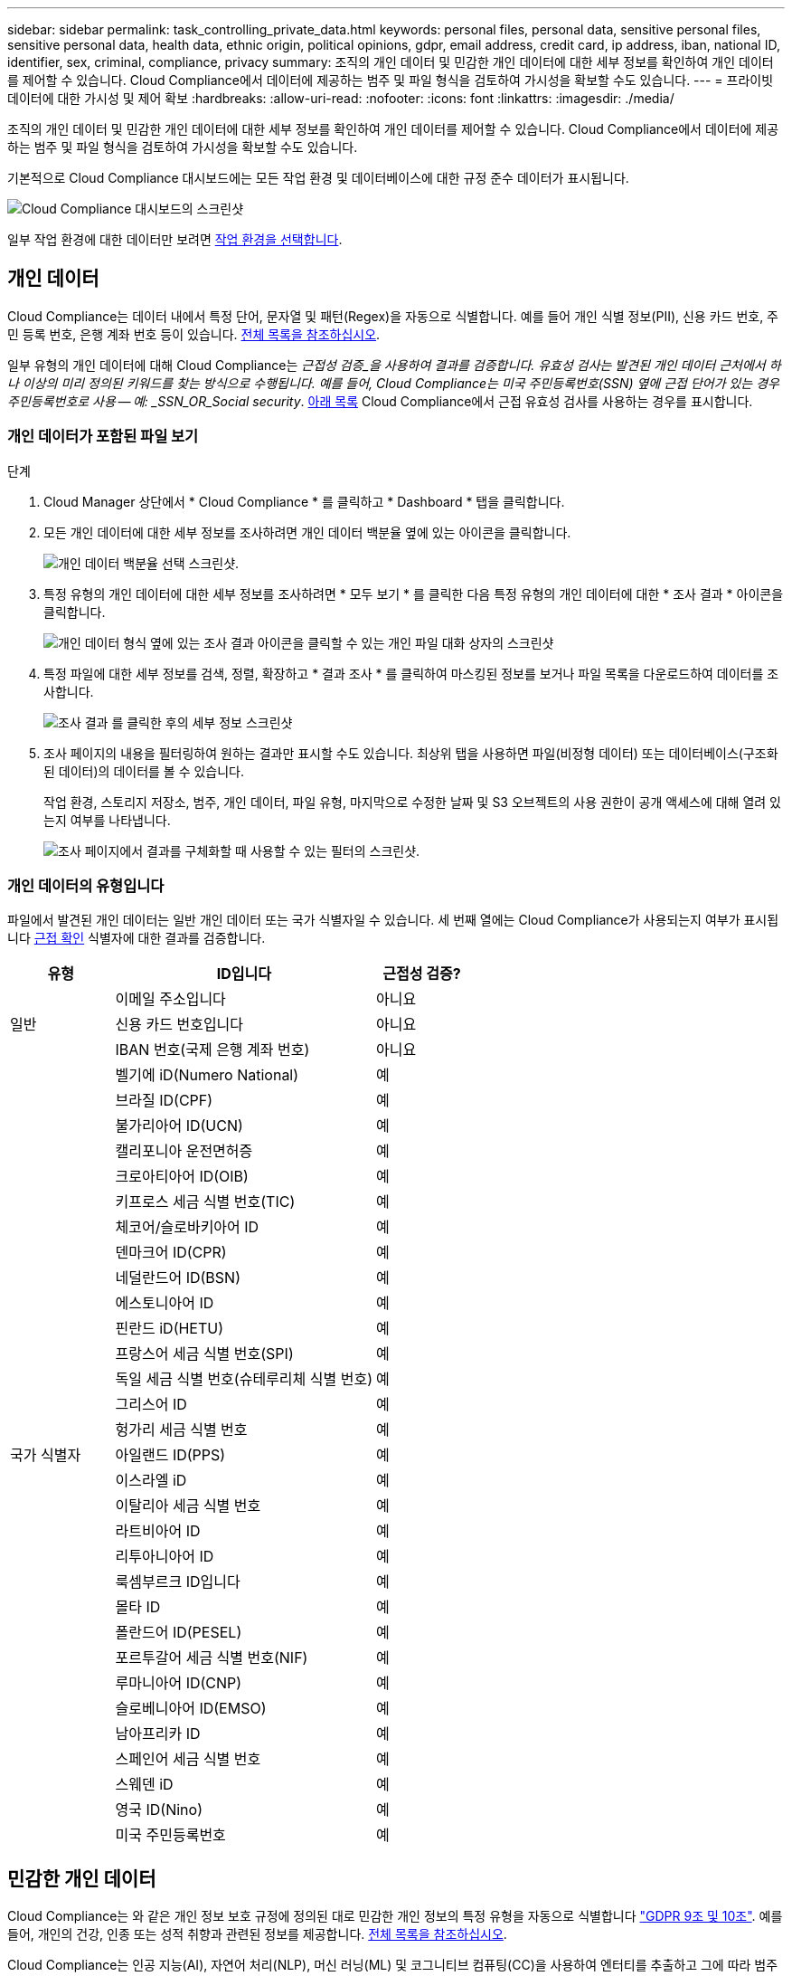 ---
sidebar: sidebar 
permalink: task_controlling_private_data.html 
keywords: personal files, personal data, sensitive personal files, sensitive personal data, health data, ethnic origin, political opinions, gdpr, email address, credit card, ip address, iban, national ID, identifier, sex, criminal, compliance, privacy 
summary: 조직의 개인 데이터 및 민감한 개인 데이터에 대한 세부 정보를 확인하여 개인 데이터를 제어할 수 있습니다. Cloud Compliance에서 데이터에 제공하는 범주 및 파일 형식을 검토하여 가시성을 확보할 수도 있습니다. 
---
= 프라이빗 데이터에 대한 가시성 및 제어 확보
:hardbreaks:
:allow-uri-read: 
:nofooter: 
:icons: font
:linkattrs: 
:imagesdir: ./media/


[role="lead"]
조직의 개인 데이터 및 민감한 개인 데이터에 대한 세부 정보를 확인하여 개인 데이터를 제어할 수 있습니다. Cloud Compliance에서 데이터에 제공하는 범주 및 파일 형식을 검토하여 가시성을 확보할 수도 있습니다.

기본적으로 Cloud Compliance 대시보드에는 모든 작업 환경 및 데이터베이스에 대한 규정 준수 데이터가 표시됩니다.

image:screenshot_compliance_dashboard.png["Cloud Compliance 대시보드의 스크린샷"]

일부 작업 환경에 대한 데이터만 보려면 <<특정 작업 환경의 데이터 보기,작업 환경을 선택합니다>>.



== 개인 데이터

Cloud Compliance는 데이터 내에서 특정 단어, 문자열 및 패턴(Regex)을 자동으로 식별합니다. 예를 들어 개인 식별 정보(PII), 신용 카드 번호, 주민 등록 번호, 은행 계좌 번호 등이 있습니다. <<개인 데이터의 유형입니다,전체 목록을 참조하십시오>>.

일부 유형의 개인 데이터에 대해 Cloud Compliance는 _근접성 검증_을 사용하여 결과를 검증합니다. 유효성 검사는 발견된 개인 데이터 근처에서 하나 이상의 미리 정의된 키워드를 찾는 방식으로 수행됩니다. 예를 들어, Cloud Compliance는 미국 주민등록번호(SSN) 옆에 근접 단어가 있는 경우 주민등록번호로 사용 -- 예: _SSN_OR_Social security_. <<개인 데이터의 유형입니다,아래 목록>> Cloud Compliance에서 근접 유효성 검사를 사용하는 경우를 표시합니다.



=== 개인 데이터가 포함된 파일 보기

.단계
. Cloud Manager 상단에서 * Cloud Compliance * 를 클릭하고 * Dashboard * 탭을 클릭합니다.
. 모든 개인 데이터에 대한 세부 정보를 조사하려면 개인 데이터 백분율 옆에 있는 아이콘을 클릭합니다.
+
image:screenshot_compliance_personal.gif["개인 데이터 백분율 선택 스크린샷."]

. 특정 유형의 개인 데이터에 대한 세부 정보를 조사하려면 * 모두 보기 * 를 클릭한 다음 특정 유형의 개인 데이터에 대한 * 조사 결과 * 아이콘을 클릭합니다.
+
image:screenshot_personal_files.gif["개인 데이터 형식 옆에 있는 조사 결과 아이콘을 클릭할 수 있는 개인 파일 대화 상자의 스크린샷"]

. 특정 파일에 대한 세부 정보를 검색, 정렬, 확장하고 * 결과 조사 * 를 클릭하여 마스킹된 정보를 보거나 파일 목록을 다운로드하여 데이터를 조사합니다.
+
image:screenshot_compliance_investigation_page.gif["조사 결과 를 클릭한 후의 세부 정보 스크린샷"]

. 조사 페이지의 내용을 필터링하여 원하는 결과만 표시할 수도 있습니다. 최상위 탭을 사용하면 파일(비정형 데이터) 또는 데이터베이스(구조화된 데이터)의 데이터를 볼 수 있습니다.
+
작업 환경, 스토리지 저장소, 범주, 개인 데이터, 파일 유형, 마지막으로 수정한 날짜 및 S3 오브젝트의 사용 권한이 공개 액세스에 대해 열려 있는지 여부를 나타냅니다.

+
image:screenshot_compliance_investigation_filtered.png["조사 페이지에서 결과를 구체화할 때 사용할 수 있는 필터의 스크린샷."]





=== 개인 데이터의 유형입니다

파일에서 발견된 개인 데이터는 일반 개인 데이터 또는 국가 식별자일 수 있습니다. 세 번째 열에는 Cloud Compliance가 사용되는지 여부가 표시됩니다 <<개인 데이터,근접 확인>> 식별자에 대한 결과를 검증합니다.

[cols="20,50,18"]
|===
| 유형 | ID입니다 | 근접성 검증? 


.3+| 일반 | 이메일 주소입니다 | 아니요 


| 신용 카드 번호입니다 | 아니요 


| IBAN 번호(국제 은행 계좌 번호) | 아니요 


.31+| 국가 식별자 | 벨기에 iD(Numero National) | 예 


| 브라질 ID(CPF) | 예 


| 불가리아어 ID(UCN) | 예 


| 캘리포니아 운전면허증 | 예 


| 크로아티아어 ID(OIB) | 예 


| 키프로스 세금 식별 번호(TIC) | 예 


| 체코어/슬로바키아어 ID | 예 


| 덴마크어 ID(CPR) | 예 


| 네덜란드어 ID(BSN) | 예 


| 에스토니아어 ID | 예 


| 핀란드 iD(HETU) | 예 


| 프랑스어 세금 식별 번호(SPI) | 예 


| 독일 세금 식별 번호(슈테루리체 식별 번호) | 예 


| 그리스어 ID | 예 


| 헝가리 세금 식별 번호 | 예 


| 아일랜드 ID(PPS) | 예 


| 이스라엘 iD | 예 


| 이탈리아 세금 식별 번호 | 예 


| 라트비아어 ID | 예 


| 리투아니아어 ID | 예 


| 룩셈부르크 ID입니다 | 예 


| 몰타 ID | 예 


| 폴란드어 ID(PESEL) | 예 


| 포르투갈어 세금 식별 번호(NIF) | 예 


| 루마니아어 ID(CNP) | 예 


| 슬로베니아어 ID(EMSO) | 예 


| 남아프리카 ID | 예 


| 스페인어 세금 식별 번호 | 예 


| 스웨덴 iD | 예 


| 영국 ID(Nino) | 예 


| 미국 주민등록번호 | 예 
|===


== 민감한 개인 데이터

Cloud Compliance는 와 같은 개인 정보 보호 규정에 정의된 대로 민감한 개인 정보의 특정 유형을 자동으로 식별합니다 https://eur-lex.europa.eu/legal-content/EN/TXT/HTML/?uri=CELEX:32016R0679&from=EN#d1e2051-1-1["GDPR 9조 및 10조"^]. 예를 들어, 개인의 건강, 인종 또는 성적 취향과 관련된 정보를 제공합니다. <<중요한 개인 데이터의 유형,전체 목록을 참조하십시오>>.

Cloud Compliance는 인공 지능(AI), 자연어 처리(NLP), 머신 러닝(ML) 및 코그니티브 컴퓨팅(CC)을 사용하여 엔터티를 추출하고 그에 따라 범주화하기 위해 검색하는 내용의 의미를 파악합니다.

예를 들어, 중요한 GDPR 데이터 범주 중 하나는 인종입니다. 클라우드 규정 준수(Cloud Compliance)는 NLP 기능으로 인해 "George is Mexican"(GDPR 제9조에 명시된 민감한 데이터 표시)과 "George is eating Mexican food"라는 문장의 차이를 구별할 수 있습니다.


NOTE: 민감한 개인 데이터를 검색할 때는 영어로만 지원됩니다. 더 많은 언어에 대한 지원은 나중에 추가됩니다.



=== 중요한 개인 데이터가 들어 있는 파일 보기

.단계
. Cloud Manager 상단에서 * Cloud Compliance * 를 클릭합니다.
. 중요한 모든 개인 데이터에 대한 세부 정보를 조사하려면 중요한 개인 데이터 백분율 옆에 있는 아이콘을 클릭합니다.
+
image:screenshot_compliance_sensitive_personal.gif["중요한 개인 데이터 비율을 선택하는 스크린샷."]

. 특정 유형의 중요한 개인 데이터에 대한 세부 정보를 조사하려면 * 모두 보기 * 를 클릭한 다음 특정 유형의 중요한 개인 데이터에 대해 * 결과 조사 * 아이콘을 클릭합니다.
+
image:screenshot_sensitive_personal_files.gif["개인 데이터 형식 옆에 있는 조사 결과 아이콘을 클릭할 수 있는 민감한 개인 파일 대화 상자의 스크린샷"]

. 특정 파일에 대한 세부 정보를 검색, 정렬, 확장하고 * 결과 조사 * 를 클릭하여 마스킹된 정보를 보거나 파일 목록을 다운로드하여 데이터를 조사합니다.




=== 중요한 개인 데이터의 유형

Cloud Compliance가 파일에서 찾을 수 있는 중요한 개인 데이터에는 다음이 포함됩니다.

형사 절차 참조:: 자연인의 범죄 소신 및 범죄에 관한 데이터.
인종 참조:: 자연인의 인종 또는 민족에 관한 데이터.
상태 참조:: 자연인의 건강에 관한 데이터.
ICD-9-cm 의료 코드:: 의료 및 의료 산업에서 사용되는 코드.
ICD-10-CM 의료 코드:: 의료 및 의료 산업에서 사용되는 코드.
철학적 신념 기준:: 자연인의 철학적 신념에 관한 데이터.
종교적 신념 참조:: 자연인의 종교적 신념에 관한 데이터.
성생활 또는 오리엔테이션 참조:: 자연인의 성생활 또는 성적 취향과 관련된 데이터.




== 범주

Cloud Compliance는 스캔한 데이터를 다양한 유형의 범주로 나눕니다. 범주는 각 파일의 콘텐츠 및 메타데이터에 대한 AI 분석을 기반으로 하는 주제입니다. <<범주 유형,범주 목록을 참조하십시오>>.

범주는 보유한 정보의 유형을 표시하여 데이터의 상태를 이해하는 데 도움이 됩니다. 예를 들어 이력서 또는 직원 계약과 같은 범주에는 중요한 데이터가 포함될 수 있습니다. 결과를 조사할 때 직원 계약이 안전하지 않은 위치에 저장되어 있는 것을 발견할 수 있습니다. 그런 다음 해당 문제를 해결할 수 있습니다.


NOTE: 카테고리에는 영어만 지원됩니다. 더 많은 언어에 대한 지원은 나중에 추가됩니다.



=== 범주별로 파일 보기

.단계
. Cloud Manager 상단에서 * Cloud Compliance * 를 클릭합니다.
. 기본 화면에서 직접 상위 4개 범주 중 하나에 대한 * 조사 결과 * 아이콘을 클릭하거나 * 모두 보기 * 를 클릭한 다음 범주 중 하나에 대한 아이콘을 클릭합니다.
+
image:screenshot_categories.gif["범주 옆에 있는 조사 결과 아이콘을 클릭할 수 있는 범주 대화 상자의 스크린샷"]

. 특정 파일에 대한 세부 정보를 검색, 정렬, 확장하고 * 결과 조사 * 를 클릭하여 마스킹된 정보를 보거나 파일 목록을 다운로드하여 데이터를 조사합니다.




=== 범주 유형

Cloud Compliance는 데이터를 다음과 같이 분류합니다.

재무::
+
--
* 밸런스 시트
* 구매 주문
* 인보이스
* 분기별 보고서


--
시간::
+
--
* 배경 확인
* 보상 계획
* 직원 계약
* 직원 검토
* 상태
* 다시 시작합니다


--
법적 고지::
+
--
* NDAS
* 공급업체 - 고객 계약


--
마케팅::
+
--
* 캠페인
* 회의


--
운영::
+
--
* 감사 보고서


--
판매::
+
--
* 판매 주문


--
서비스::
+
--
* RFI
* RFP
* SOW
* 교육


--
지원::
+
--
* 불만 및 티켓


--
메타데이터 범주입니다::
+
--
* 애플리케이션 데이터
* 파일 보관
* 오디오
* 비즈니스 애플리케이션 데이터
* CAD 파일
* 코드
* 데이터베이스 및 인덱스 파일
* 설계 파일
* 이메일 애플리케이션 데이터
* 실행 파일
* 재무 애플리케이션 데이터
* 상태 응용 프로그램 데이터
* 이미지
* 로그
* 기타 문서
* 기타 프레젠테이션
* 기타 스프레드시트
* 비디오


--




== 파일 형식

Cloud Compliance는 스캔한 데이터를 파일 유형에 따라 분해합니다. 파일 형식을 검토하면 특정 파일 형식이 올바르게 저장되지 않은 것을 발견할 수 있으므로 중요한 데이터를 제어하는 데 도움이 됩니다. <<파일 유형,파일 형식 목록을 참조하십시오>>.

예를 들어 조직에 대한 매우 중요한 정보가 포함된 CAD 파일을 저장할 수 있습니다. 보안이 설정되지 않은 경우 사용 권한을 제한하거나 파일을 다른 위치로 이동하여 중요한 데이터를 제어할 수 있습니다.



=== 파일 형식 보기

.단계
. Cloud Manager 상단에서 * Cloud Compliance * 를 클릭합니다.
. 기본 화면에서 직접 상위 4개 파일 유형 중 하나에 대한 * 조사 결과 * 아이콘을 클릭하거나 * 모두 보기 * 를 클릭한 다음 파일 유형에 대한 아이콘을 클릭합니다.
+
image:screenshot_file_types.gif["파일 형식 대화 상자의 스크린샷으로, 파일 형식 옆에 있는 결과 조사 아이콘을 클릭할 수 있습니다."]

. 특정 파일에 대한 세부 정보를 검색, 정렬, 확장하고 * 결과 조사 * 를 클릭하여 마스킹된 정보를 보거나 파일 목록을 다운로드하여 데이터를 조사합니다.




=== 파일 유형

Cloud Compliance는 모든 파일에서 범주 및 메타데이터 정보를 검색하고 대시보드의 파일 유형 섹션에 모든 파일 유형을 표시합니다.

그러나 클라우드 규정 준수에서 PII(개인 식별 정보)를 감지하거나 DSAR 검색을 수행할 경우 .pdf, .DOCX, .DOC, .PPTX, .XLS, XLSX, .csv, .TXT, .rtf 및 .JSON.



== 특정 작업 환경의 데이터 보기

Cloud Compliance 대시보드의 내용을 필터링하여 모든 작업 환경 및 데이터베이스에 대한 규정 준수 데이터를 보거나 특정 작업 환경에 대한 규정 준수 데이터를 볼 수 있습니다.

대시보드를 필터링할 때 Cloud Compliance는 규정 준수 데이터와 보고서를 선택한 작업 환경만 표시하도록 지정합니다.

.단계
. 필터 드롭다운을 클릭하고 데이터를 보려는 작업 환경을 선택한 다음 * 보기 * 를 클릭합니다.
+
image:screenshot_cloud_compliance_filter.gif[""]





== 정보가 정확합니다

NetApp은 Cloud Compliance에서 식별한 개인 데이터 및 중요한 개인 데이터의 100% 정확성을 보장할 수 없습니다. 항상 데이터를 검토하여 정보의 유효성을 확인해야 합니다.

테스트를 기준으로 아래 표는 Cloud Compliance에서 찾은 정보의 정확성을 보여줍니다. 정밀 _ 및 _ 리콜 _ 을(를) 통해 분해합니다.

정밀도:: Cloud Compliance가 발견한 가능성이 올바르게 식별되었습니다. 예를 들어, 개인 데이터의 정밀도가 90%이면 개인 정보가 포함된 것으로 확인된 10개 파일 중 9개가 개인 정보를 포함하고 있음을 의미합니다. 10개 파일 중 1개는 위양성입니다.
리콜:: 클라우드 규정 준수에서 필요한 것을 찾을 수 있는 가능성 예를 들어, 개인 데이터의 리콜 비율이 70%인 경우 Cloud Compliance는 사용자 조직의 개인 정보가 실제로 포함된 10개 파일 중 7개를 식별할 수 있습니다. Cloud Compliance는 데이터의 30%를 놓치게 되며 대시보드에 표시되지 않습니다.


Cloud Compliance는 제어된 가용성 릴리스에 들어 있으며 결과의 정확성을 지속적으로 개선하고 있습니다. 이러한 개선 사항은 향후 클라우드 규정 준수 릴리스에서 자동으로 제공됩니다.

[cols="25,20,20"]
|===
| 유형 | 정밀도 | 리콜 


| 개인 데이터 - 일반 | 90% - 95% | 60%~80% 


| 개인 데이터 - 국가 식별자 | 30% ~ 60% | 40% ~ 60% 


| 민감한 개인 데이터 | 80% - 95% | 20% - 30% 


| 범주 | 90% - 97% | 60%~80% 
|===


== 각 파일 목록 보고서(CSV 파일)에 포함된 내용

각 조사 페이지에서 식별된 파일에 대한 세부 정보가 포함된 파일 목록(CSV 형식)을 다운로드할 수 있습니다. 10,000개가 넘는 결과가 있는 경우 최상위 10,000개만 목록에 표시됩니다.

각 파일 목록에는 다음 정보가 포함됩니다.

* 파일 이름입니다
* 위치 유형
* 작업 환경
* 저장소 저장소
* 프로토콜
* 파일 경로
* 파일 형식
* 범주
* 개인 정보
* 민감한 개인 정보
* 삭제 감지 날짜입니다
+
삭제 감지 날짜는 파일이 삭제되거나 이동된 날짜를 나타냅니다. 이렇게 하면 중요한 파일이 이동된 시기를 식별할 수 있습니다. 삭제된 파일은 대시보드나 조사 페이지에 나타나는 파일 번호 개수에 포함되지 않습니다. 파일은 CSV 보고서에만 나타납니다.


